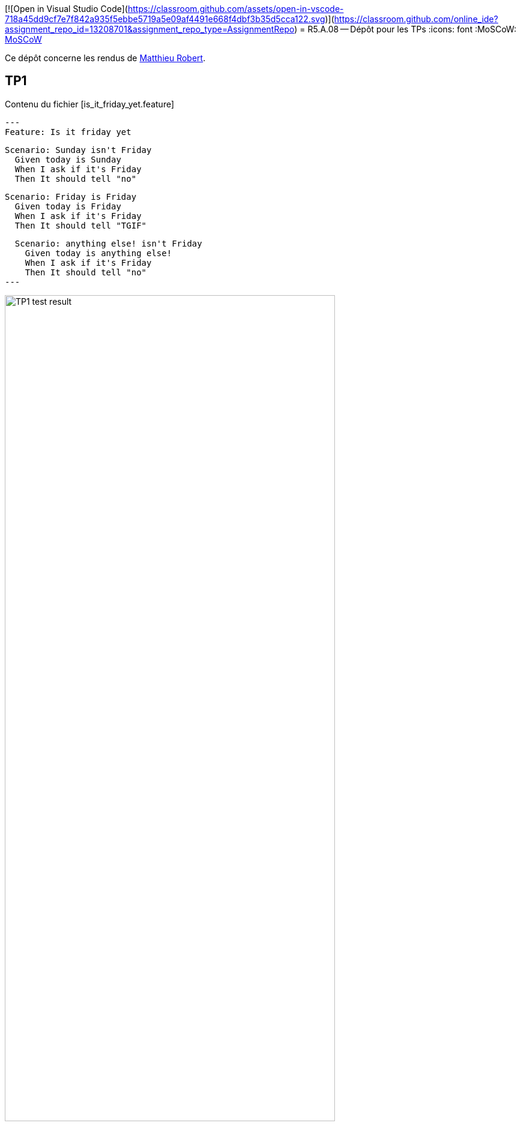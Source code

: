 [![Open in Visual Studio Code](https://classroom.github.com/assets/open-in-vscode-718a45dd9cf7e7f842a935f5ebbe5719a5e09af4491e668f4dbf3b35d5cca122.svg)](https://classroom.github.com/online_ide?assignment_repo_id=13208701&assignment_repo_type=AssignmentRepo)
= R5.A.08 -- Dépôt pour les TPs
:icons: font
:MoSCoW: https://fr.wikipedia.org/wiki/M%C3%A9thode_MoSCoW[MoSCoW]

Ce dépôt concerne les rendus de mailto:matthieu.robert@etu.univ-tlse2.fr[Matthieu Robert].

== TP1

.Contenu du fichier [is_it_friday_yet.feature]
[source,feature]
---
Feature: Is it friday yet

  Scenario: Sunday isn't Friday 
    Given today is Sunday
    When I ask if it's Friday
    Then It should tell "no"

  Scenario: Friday is Friday
    Given today is Friday
    When I ask if it's Friday
    Then It should tell "TGIF"

  Scenario: anything else! isn't Friday 
    Given today is anything else!
    When I ask if it's Friday
    Then It should tell "no"
---

.Résultat d'execution des test
image::TP1_test_result.png[width=80%]

== TP2...
